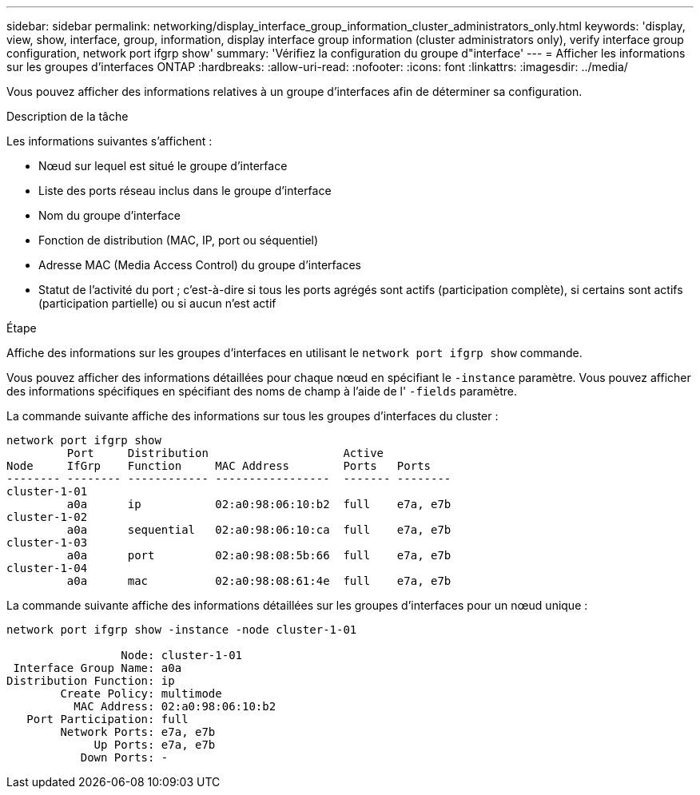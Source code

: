 ---
sidebar: sidebar 
permalink: networking/display_interface_group_information_cluster_administrators_only.html 
keywords: 'display, view, show, interface, group, information, display interface group information (cluster administrators only), verify interface group configuration, network port ifgrp show' 
summary: 'Vérifiez la configuration du groupe d"interface' 
---
= Afficher les informations sur les groupes d'interfaces ONTAP
:hardbreaks:
:allow-uri-read: 
:nofooter: 
:icons: font
:linkattrs: 
:imagesdir: ../media/


[role="lead"]
Vous pouvez afficher des informations relatives à un groupe d'interfaces afin de déterminer sa configuration.

.Description de la tâche
Les informations suivantes s'affichent :

* Nœud sur lequel est situé le groupe d'interface
* Liste des ports réseau inclus dans le groupe d'interface
* Nom du groupe d'interface
* Fonction de distribution (MAC, IP, port ou séquentiel)
* Adresse MAC (Media Access Control) du groupe d'interfaces
* Statut de l'activité du port ; c'est-à-dire si tous les ports agrégés sont actifs (participation complète), si certains sont actifs (participation partielle) ou si aucun n'est actif


.Étape
Affiche des informations sur les groupes d'interfaces en utilisant le `network port ifgrp show` commande.

Vous pouvez afficher des informations détaillées pour chaque nœud en spécifiant le `-instance` paramètre. Vous pouvez afficher des informations spécifiques en spécifiant des noms de champ à l'aide de l' `-fields` paramètre.

La commande suivante affiche des informations sur tous les groupes d'interfaces du cluster :

....
network port ifgrp show
         Port     Distribution                    Active
Node     IfGrp    Function     MAC Address        Ports   Ports
-------- -------- ------------ -----------------  ------- --------
cluster-1-01
         a0a      ip           02:a0:98:06:10:b2  full    e7a, e7b
cluster-1-02
         a0a      sequential   02:a0:98:06:10:ca  full    e7a, e7b
cluster-1-03
         a0a      port         02:a0:98:08:5b:66  full    e7a, e7b
cluster-1-04
         a0a      mac          02:a0:98:08:61:4e  full    e7a, e7b
....
La commande suivante affiche des informations détaillées sur les groupes d'interfaces pour un nœud unique :

....
network port ifgrp show -instance -node cluster-1-01

                 Node: cluster-1-01
 Interface Group Name: a0a
Distribution Function: ip
        Create Policy: multimode
          MAC Address: 02:a0:98:06:10:b2
   Port Participation: full
        Network Ports: e7a, e7b
             Up Ports: e7a, e7b
           Down Ports: -
....